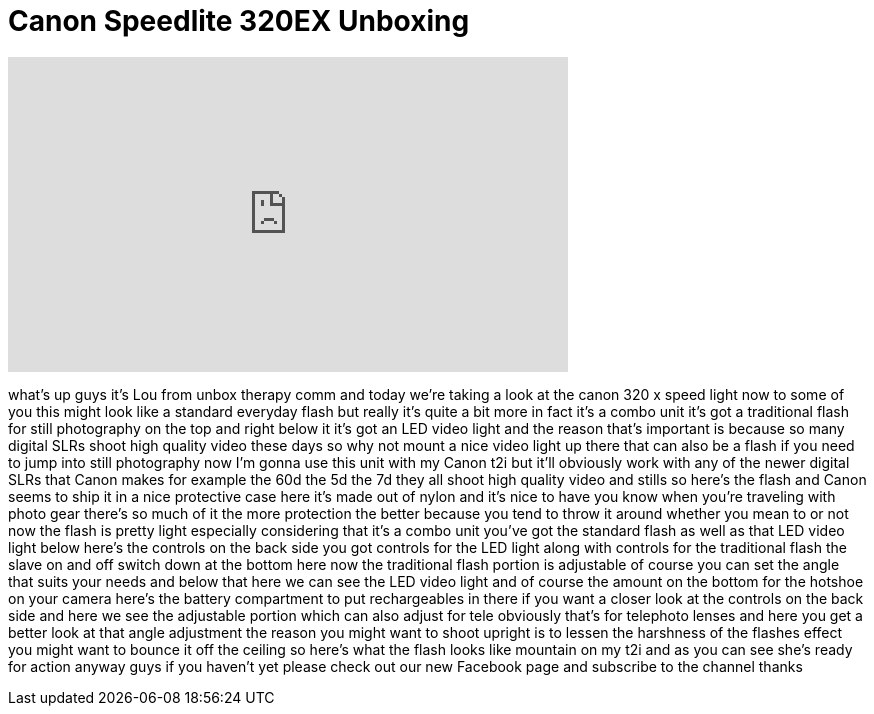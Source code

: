 = Canon Speedlite 320EX Unboxing
:published_at: 2011-05-05
:hp-alt-title: Canon Speedlite 320EX Unboxing
:hp-image: https://i.ytimg.com/vi/poJkhlxBViE/maxresdefault.jpg


++++
<iframe width="560" height="315" src="https://www.youtube.com/embed/poJkhlxBViE?rel=0" frameborder="0" allow="autoplay; encrypted-media" allowfullscreen></iframe>
++++

what's up guys it's Lou from unbox
therapy comm and today we're taking a
look at the canon 320 x speed light now
to some of you this might look like a
standard everyday flash but really it's
quite a bit more in fact it's a combo
unit it's got a traditional flash for
still photography on the top and right
below it it's got an LED video light and
the reason that's important is because
so many digital SLRs shoot high quality
video these days so why not mount a nice
video light up there that can also be a
flash if you need to jump into still
photography now I'm gonna use this unit
with my Canon t2i but it'll obviously
work with any of the newer digital SLRs
that Canon makes for example the 60d the
5d the 7d they all shoot high quality
video and stills so here's the flash and
Canon seems to ship it in a nice
protective case here it's made out of
nylon and it's nice to have you know
when you're traveling with photo gear
there's so much of it the more
protection the better because you tend
to throw it around whether you mean to
or not
now the flash is pretty light especially
considering that it's a combo unit
you've got the standard flash as well as
that LED video light below here's the
controls on the back side you got
controls for the LED light along with
controls for the traditional flash the
slave on and off switch down at the
bottom here now the traditional flash
portion is adjustable of course you can
set the angle that suits your needs and
below that here we can see the LED video
light and of course the amount on the
bottom for the hotshoe on your camera
here's the battery compartment to put
rechargeables in there if you want a
closer look at the controls on the back
side and here we see the adjustable
portion which can also adjust for tele
obviously that's for telephoto lenses
and here you get a better look at that
angle adjustment
the reason you might want to shoot
upright is to lessen the harshness of
the flashes effect you might want to
bounce it off the ceiling so here's what
the flash looks like mountain on my t2i
and as you can see she's ready for
action anyway guys if you haven't yet
please check out our new Facebook page
and subscribe to the channel thanks
